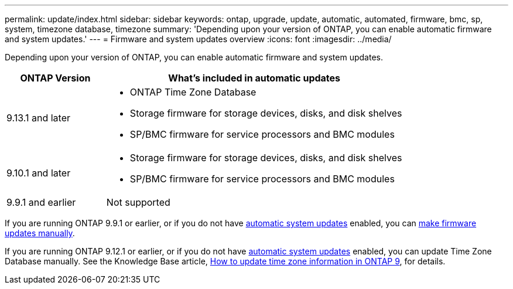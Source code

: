 ---
permalink: update/index.html
sidebar: sidebar
keywords: ontap, upgrade, update, automatic, automated, firmware, bmc, sp, system, timezone database, timezone
summary: 'Depending upon your version of ONTAP, you can enable automatic firmware and system updates.'
---
= Firmware and system updates overview
:icons: font
:imagesdir: ../media/

[.lead]
Depending upon your version of ONTAP, you can enable automatic firmware and system updates.  

[cols="25,75", options="header"]
|===

|ONTAP Version
|What's included in automatic updates

|9.13.1 and later
a|
* ONTAP Time Zone Database
* Storage firmware for storage devices, disks, and disk shelves
* SP/BMC firmware for service processors and BMC modules

|9.10.1 and later
a|
* Storage firmware for storage devices, disks, and disk shelves
* SP/BMC firmware for service processors and BMC modules

|9.9.1 and earlier
|Not supported

|===

If you are running ONTAP 9.9.1 or earlier, or if you do not have link:enable-automatic-updates-task.html[automatic system updates] enabled, you can link:firmware-task.html[make firmware updates manually].

If you are running ONTAP 9.12.1 or earlier, or if you do not have link:enable-automatic-updates-task.html[automatic system updates] enabled, you can update Time Zone Database manually.  See the Knowledge Base article, link:https://kb.netapp.com/Advice_and_Troubleshooting/Data_Storage_Software/ONTAP_OS/How_to_update_time_zone_information_in_ONTAP_9[How to update time zone information in ONTAP 9^], for details.

// 2023 May 03, Jira 752
